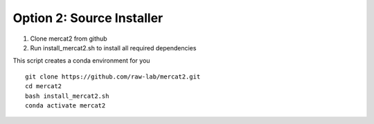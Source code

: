 Option 2: Source Installer
~~~~~~~~~~~~~~~~~~~~~~~~~~~~~~~~
1. Clone mercat2 from github
2. Run install_mercat2.sh to install all required dependencies 

This script creates a conda environment for you 
::

   git clone https://github.com/raw-lab/mercat2.git
   cd mercat2
   bash install_mercat2.sh
   conda activate mercat2

::

    